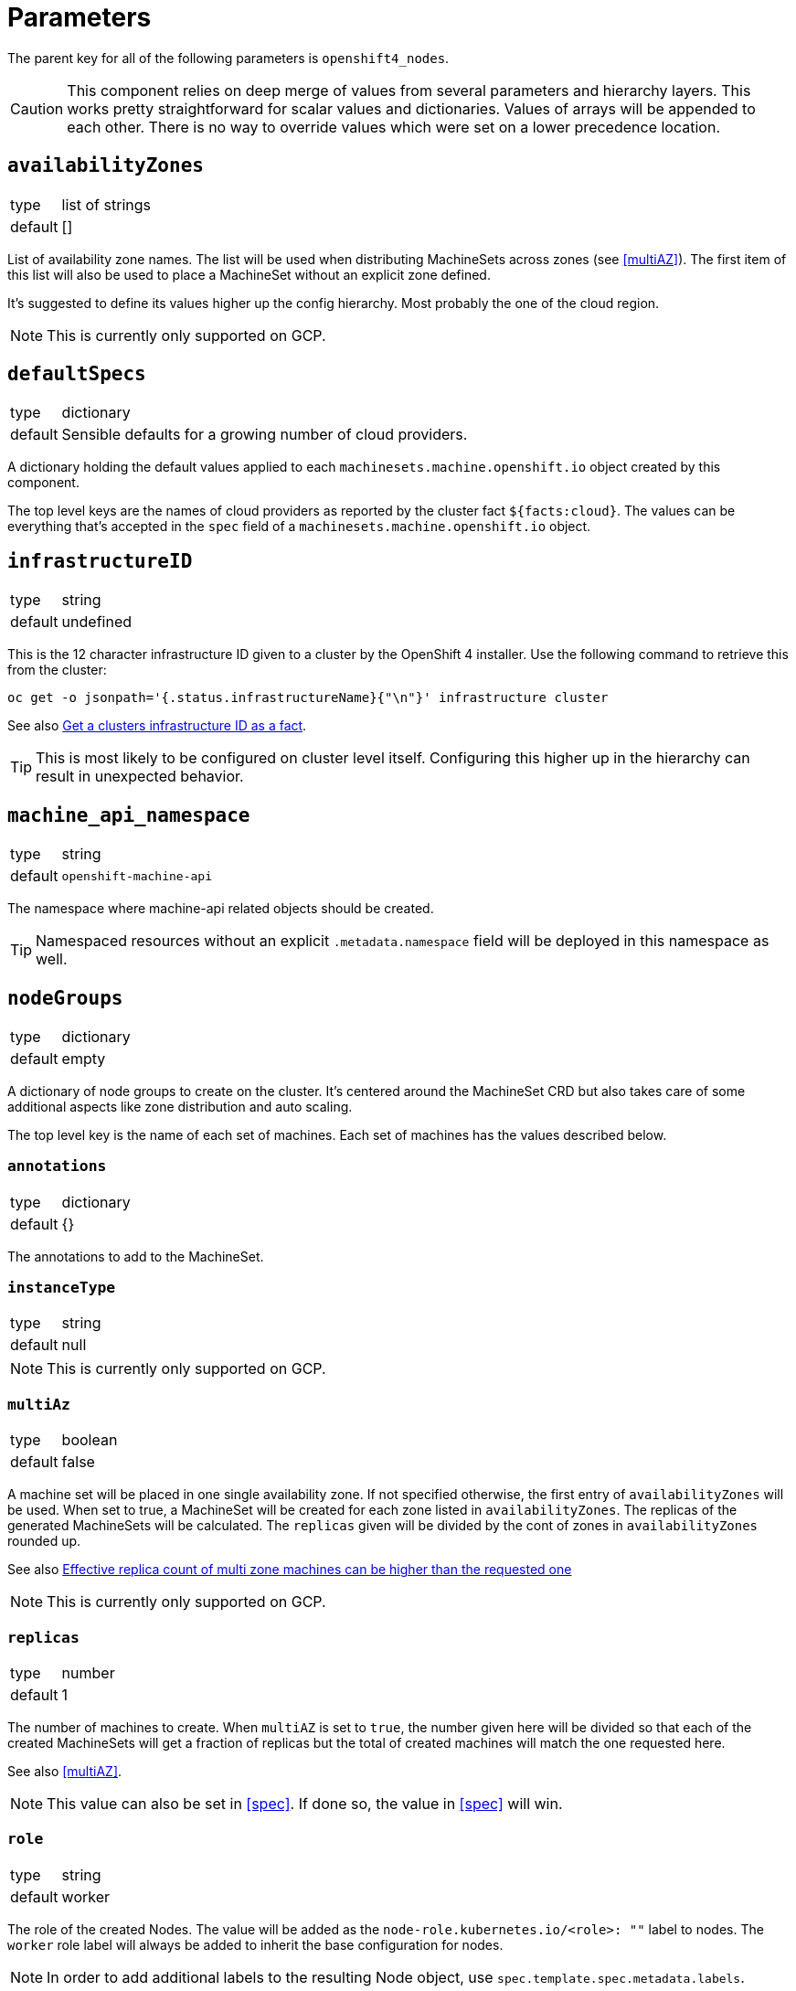 = Parameters

The parent key for all of the following parameters is `openshift4_nodes`.

[CAUTION]
====
This component relies on deep merge of values from several parameters and hierarchy layers.
This works pretty straightforward for scalar values and dictionaries.
Values of arrays will be appended to each other.
There is no way to override values which were set on a lower precedence location.
====

== `availabilityZones`

[horizontal]
type:: list of strings
default:: []

List of availability zone names.
The list will be used when distributing MachineSets across zones (see <<multiAZ>>).
The first item of this list will also be used to place a MachineSet without an explicit zone defined.

It's suggested to define its values higher up the config hierarchy.
Most probably the one of the cloud region.

[NOTE]
====
This is currently only supported on GCP.
====

== `defaultSpecs`

[horizontal]
type:: dictionary
default:: Sensible defaults for a growing number of cloud providers.

A dictionary holding the default values applied to each `machinesets.machine.openshift.io` object created by this component.

The top level keys are the names of cloud providers as reported by the cluster fact `${facts:cloud}`.
The values can be everything that's accepted in the `spec` field of a `machinesets.machine.openshift.io` object.

== `infrastructureID`

[horizontal]
type:: string
default:: undefined

This is the 12 character infrastructure ID given to a cluster by the OpenShift 4 installer.
Use the following command to retrieve this from the cluster:

[code,bash]
----
oc get -o jsonpath='{.status.infrastructureName}{"\n"}' infrastructure cluster
----

See also https://github.com/appuio/component-openshift4-nodes/issues/2[Get a clusters infrastructure ID as a fact].

[TIP]
====
This is most likely to be configured on cluster level itself.
Configuring this higher up in the hierarchy can result in unexpected behavior.
====

== `machine_api_namespace`


[horizontal]
type:: string
default:: `openshift-machine-api`

The namespace where machine-api related objects should be created.

TIP: Namespaced resources without an explicit `.metadata.namespace` field will be deployed in this namespace as well.

== `nodeGroups`

[horizontal]
type:: dictionary
default:: empty

A dictionary of node groups to create on the cluster.
It's centered around the MachineSet CRD but also takes care of some additional aspects like zone distribution and auto scaling.

The top level key is the name of each set of machines.
Each set of machines has the values described below.

=== `annotations`

[horizontal]
type:: dictionary
default:: {}

The annotations to add to the MachineSet.

=== `instanceType`

[horizontal]
type:: string
default:: null

[NOTE]
====
This is currently only supported on GCP.
====

=== `multiAz`

[horizontal]
type:: boolean
default:: false

A machine set will be placed in one single availability zone.
If not specified otherwise, the first entry of `availabilityZones` will be used.
When set to true, a MachineSet will be created for each zone listed in `availabilityZones`.
The replicas of the generated MachineSets will be calculated.
The `replicas` given will be divided by the cont of zones in `availabilityZones` rounded up.

See also https://github.com/appuio/component-openshift4-nodes/issues/3[Effective replica count of multi zone machines can be higher than the requested one]

[NOTE]
====
This is currently only supported on GCP.
====

=== `replicas`

[horizontal]
type:: number
default:: 1

The number of machines to create.
When `multiAZ` is set to `true`, the number given here will be divided so that each of the created MachineSets will get a fraction of replicas but the total of created machines will match the one requested here.

See also <<multiAZ>>.

[NOTE]
====
This value can also be set in <<spec>>.
If done so, the value in <<spec>> will win.
====

=== `role`

[horizontal]
type:: string
default:: worker

The role of the created Nodes.
The value will be added as the `node-role.kubernetes.io/<role>: ""` label to nodes.
The `worker` role label will always be added to inherit the base configuration for nodes.

[NOTE]
====
In order to add additional labels to the resulting Node object, use `spec.template.spec.metadata.labels`.
====

=== `spec`

[horizontal]
type:: dictionary
default:: See <<defaultSpec>>.

This gives you the full control over the resulting MachineSet.
Values given here will be merged with precedence with the defaults configured in <<defaultSpec>>.
The values can be everything that's accepted in the `spec` field of a `machinesets.machine.openshift.io` object.

== `kubeletConfigs`

[horizontal]
type:: dict
default:: See `class/defaults.yml`

This parameter accepts a key-value dict where the values are of kind `machineconfiguration.openshift.io/v1/KubeletConfig`.
The keys are resulting `metadata.name` and the values reflect the `.spec` field of `KubeletConfig`.

[WARNING]
Please refer to the upstream version of the relevant kubelet for the valid values of these fields.
Invalid values of the kubelet configuration fields may render cluster nodes unusable.

[IMPORTANT]
The component will print a warning if the configuration field `maxPods` is set to a value larger than 110.
See https://github.com/kubernetes/kubelet/blob/master/config/v1beta1/types.go[supported configuration fields upstream] (choose matching release branch for versioned options)

See also: https://docs.openshift.com/container-platform/4.9/nodes/nodes/nodes-nodes-managing-max-pods.html[Managing the maximum number of pods per node]

== `debugNamespace`

[horizontal]
type:: string
default:: `syn-debug-nodes`

The namespace to create for `oc debug node/<nodename>`.
This namespace is annotated to ensure that debug pods can be scheduled on any nodes.

Use `oc debug node/<nodename> --to syn-debug-nodes` to create the debug pods in the namespace.

[NOTE]
====
This component will take ownership of the namespace specified here.
Please make sure you don't specify a namespace which is already managed by other means.
====

== Example

[source,yaml]
----
infrastructureID: c-mist-sg7hn

nodeGroups:
  infra:
    instanceType: n1-standard-8
    multiAz: true
    replicas: 3
  worker:
    instanceType: n1-standard-8
    replicas: 3
    spec:
      deletePolicy: Oldest
      template:
        spec:
          metadata:
            labels:
              mylabel: myvalue

availabilityZones:
- europe-west6-a
- europe-west6-b
- europe-west6-c

kubeletConfigs:
  workers:
    machineConfigPoolSelector:
      matchExpressions:
        - key: pools.operator.machineconfiguration.openshift.io/worker
          operator: Exists
    kubeletConfig:
      maxPods: 100
----

== `monitoring`

This parameter allows users to enable the component's monitoring configuration.
Currently the component has support for deploying custom `ServiceMonitors` on clusters which use component `prometheus` to manage a custom monitoring stack.

=== `enabled`

[horizontal]
type:: boolean
default:: `true`

Whether to deploy monitoring configurations.
If this parameter is set to `true`, the component will check whether component `prometheus` is present on the cluster.
If the component is missing, no configurations will be deployed regardless of the value of this parameter.

=== `instance`

[horizontal]
type:: string
default:: `null`

This parameter can be used to indicate which custom Prometheus instance should pick up the configurations managed by the component.

If the parameter is set to `null`, the default instance configured for component `prometheus` will be used.

=== `enableServiceMonitors`

[horizontal]
type:: dictionary
default:: https://github.com/appuio/component-openshift4-nodes/blob/master/class/defaults.yml[See `class/defaults.yml`]

A dictionary with the names of service monitors as keys and booleans as the value.
Can be used to selectively enable or disable service monitors.
